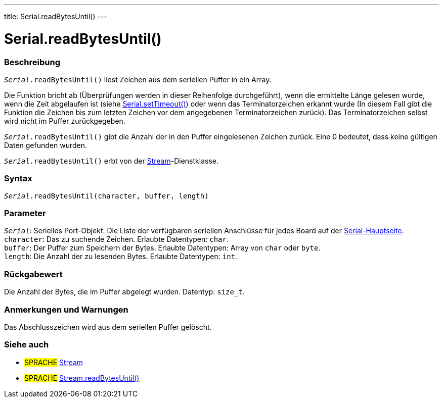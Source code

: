 ---
title: Serial.readBytesUntil()
---




= Serial.readBytesUntil()


// ÜBERSICHTSABSCHNITT STARTET
[#overview]
--

[float]
=== Beschreibung
`_Serial_.readBytesUntil()` liest Zeichen aus dem seriellen Puffer in ein Array.

Die Funktion bricht ab (Überprüfungen werden in dieser Reihenfolge durchgeführt), wenn die ermittelte Länge gelesen wurde, wenn die Zeit abgelaufen ist (siehe link:../settimeout[Serial.setTimeout()]) oder wenn das Terminatorzeichen erkannt wurde (In diesem Fall gibt die Funktion die Zeichen bis zum letzten Zeichen vor dem angegebenen Terminatorzeichen zurück). Das Terminatorzeichen selbst wird nicht im Puffer zurückgegeben.

`_Serial_.readBytesUntil()` gibt die Anzahl der in den Puffer eingelesenen Zeichen zurück. Eine 0 bedeutet, dass keine gültigen Daten gefunden wurden.

`_Serial_.readBytesUntil()` erbt von der link:../../stream[Stream]-Dienstklasse.
[%hardbreaks]


[float]
=== Syntax
`_Serial_.readBytesUntil(character, buffer, length)`


[float]
=== Parameter
`_Serial_`: Serielles Port-Objekt. Die Liste der verfügbaren seriellen Anschlüsse für jedes Board auf der link:../../serial[Serial-Hauptseite]. +
`character`: Das zu suchende Zeichen. Erlaubte Datentypen: `char`. +
`buffer`: Der Puffer zum Speichern der Bytes. Erlaubte Datentypen: Array von `char` oder `byte`. +
`length`: Die Anzahl der zu lesenden Bytes. Erlaubte Datentypen: `int`. +

[float]
=== Rückgabewert
Die Anzahl der Bytes, die im Puffer abgelegt wurden. Datentyp: `size_t`.

--
// ÜBERSICHTSABSCHNITT ENDET


// HOW-TO-USE-ABSCHNITT STARTET
[#howtouse]
--

[float]
=== Anmerkungen und Warnungen
Das Abschlusszeichen wird aus dem seriellen Puffer gelöscht.
[%hardbreaks]

--
// HOW-TO-USE-ABSCHNITT ENDET


// SIEHE-AUCH-ABSCHNITT SECTION
[#see_also]
--

[float]
=== Siehe auch

[role="language"]
* #SPRACHE# link:../../stream[Stream]
* #SPRACHE# link:../../stream/streamreadbytesuntil[Stream.readBytesUntil()]

--
// SIEHE-AUCH-ABSCHNITT SECTION ENDET

